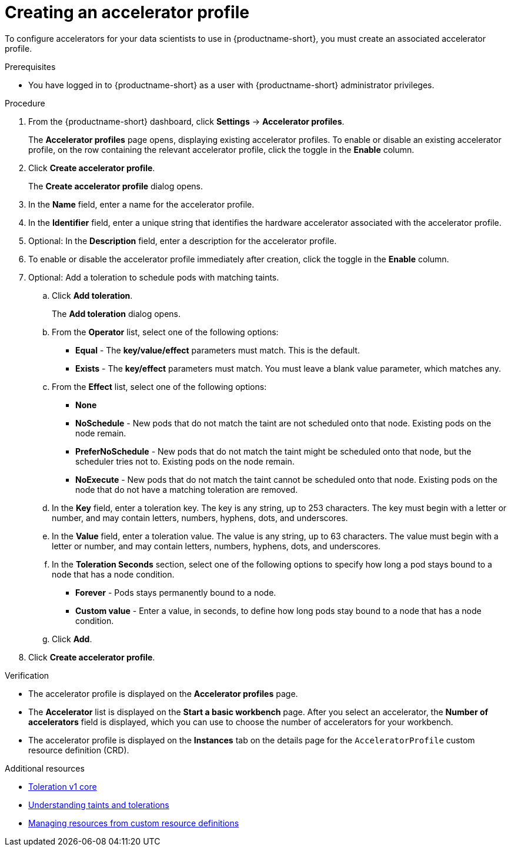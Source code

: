 :_module-type: PROCEDURE

[id="creating-an-accelerator-profile_{context}"]
= Creating an accelerator profile

[role='_abstract']
To configure accelerators for your data scientists to use in {productname-short}, you must create an associated accelerator profile. 

.Prerequisites
* You have logged in to {productname-short} as a user with {productname-short} administrator privileges.

.Procedure
. From the {productname-short} dashboard, click *Settings* -> *Accelerator profiles*.
+
The *Accelerator profiles* page opens, displaying existing accelerator profiles. To enable or disable an existing accelerator profile, on the row containing the relevant accelerator profile, click the toggle in the *Enable* column.
. Click *Create accelerator profile*. 
+
The *Create accelerator profile* dialog opens.
. In the *Name* field, enter a name for the accelerator profile.
. In the *Identifier* field, enter a unique string that identifies the hardware accelerator associated with the accelerator profile.
. Optional: In the *Description* field, enter a description for the accelerator profile.
. To enable or disable the accelerator profile immediately after creation, click the toggle in the *Enable* column.
. Optional: Add a toleration to schedule pods with matching taints.
.. Click *Add toleration*. 
+
The *Add toleration* dialog opens.
.. From the *Operator* list, select one of the following options:
* *Equal* - The *key/value/effect* parameters must match. This is the default.
* *Exists* - The *key/effect* parameters must match. You must leave a blank value parameter, which matches any.
.. From the *Effect* list, select one of the following options:
* *None* 
* *NoSchedule* - New pods that do not match the taint are not scheduled onto that node. Existing pods on the node remain.
* *PreferNoSchedule* - New pods that do not match the taint might be scheduled onto that node, but the scheduler tries not to. Existing pods on the node remain.
* *NoExecute* - New pods that do not match the taint cannot be scheduled onto that node. Existing pods on the node that do not have a matching toleration are removed.
.. In the *Key* field, enter a toleration key. The key is any string, up to 253 characters. The key must begin with a letter or number, and may contain letters, numbers, hyphens, dots, and underscores.
.. In the *Value* field, enter a toleration value. The value is any string, up to 63 characters. The value must begin with a letter or number, and may contain letters, numbers, hyphens, dots, and underscores.
.. In the *Toleration Seconds* section, select one of the following options to specify how long a pod stays bound to a node that has a node condition. 
** *Forever* - Pods stays permanently bound to a node. 
** *Custom value* - Enter a value, in seconds, to define how long pods stay bound to a node that has a node condition.
.. Click *Add*.
. Click *Create accelerator profile*.

.Verification
* The accelerator profile is displayed on the *Accelerator profiles* page.
* The *Accelerator* list is displayed on the *Start a basic workbench* page. After you select an accelerator, the *Number of accelerators* field is displayed, which you can use to choose the number of accelerators for your workbench.
* The accelerator profile is displayed on the *Instances* tab on the details page for the `AcceleratorProfile` custom resource definition (CRD).

[role='_additional-resources']
.Additional resources
* link:https://kubernetes.io/docs/reference/generated/kubernetes-api/v1.23/#toleration-v1-core[Toleration v1 core]
* link:https://docs.redhat.com/en/documentation/openshift_container_platform/{ocp-latest-version}/html/nodes/controlling-pod-placement-onto-nodes-scheduling#nodes-scheduler-taints-tolerations-about_nodes-scheduler-taints-tolerations[Understanding taints and tolerations]
* link:https://docs.redhat.com/en/documentation/openshift_container_platform/{ocp-latest-version}/html/operators/understanding-operators#crd-managing-resources-from-crds[Managing resources from custom resource definitions]
